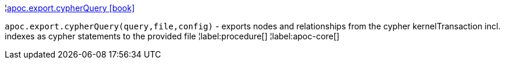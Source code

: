 ¦xref::overview/apoc.export/apoc.export.cypherQuery.adoc[apoc.export.cypherQuery icon:book[]] +

`apoc.export.cypherQuery(query,file,config)` - exports nodes and relationships from the cypher kernelTransaction incl. indexes as cypher statements to the provided file
¦label:procedure[]
¦label:apoc-core[]
